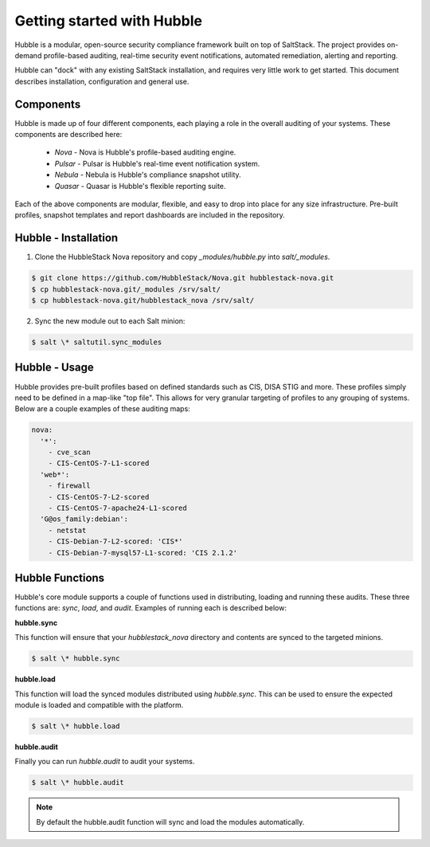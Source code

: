 Getting started with Hubble
===========================

Hubble is a modular, open-source security compliance framework built on top of
SaltStack. The project provides on-demand profile-based auditing, real-time
security event notifications, automated remediation, alerting and reporting.

Hubble can "dock" with any existing SaltStack installation, and requires very
little work to get started. This document describes installation, configuration
and general use.

Components
----------

Hubble is made up of four different components, each playing a role in the
overall auditing of your systems. These components are described here:

 * *Nova* - Nova is Hubble's profile-based auditing engine.
 * *Pulsar* - Pulsar is Hubble's real-time event notification system.
 * *Nebula* - Nebula is Hubble's compliance snapshot utility.
 * *Quasar* - Quasar is Hubble's flexible reporting suite.

Each of the above components are modular, flexible, and easy to drop into
place for any size infrastructure. Pre-built profiles, snapshot templates and
report dashboards are included in the repository.

Hubble - Installation
---------------------

1. Clone the HubbleStack Nova repository and copy `_modules/hubble.py` into
   `salt/_modules`.

.. code-block:: shell

    $ git clone https://github.com/HubbleStack/Nova.git hubblestack-nova.git
    $ cp hubblestack-nova.git/_modules /srv/salt/
    $ cp hubblestack-nova.git/hubblestack_nova /srv/salt/


2. Sync the new module out to each Salt minion:

.. code-block:: shell

    $ salt \* saltutil.sync_modules

Hubble - Usage
--------------

Hubble provides pre-built profiles based on defined standards such as CIS, DISA STIG
and more. These profiles simply need to be defined in a map-like "top file".
This allows for very granular targeting of profiles to any grouping of systems.
Below are a couple examples of these auditing maps:

.. code-block:: yaml

    nova:
      '*':
        - cve_scan
        - CIS-CentOS-7-L1-scored
      'web*':
        - firewall
        - CIS-CentOS-7-L2-scored
        - CIS-CentOS-7-apache24-L1-scored
      'G@os_family:debian':
        - netstat
        - CIS-Debian-7-L2-scored: 'CIS*'
        - CIS-Debian-7-mysql57-L1-scored: 'CIS 2.1.2'


Hubble Functions
----------------

Hubble's core module supports a couple of functions used in distributing,
loading and running these audits. These three functions are: `sync`, `load`,
and `audit`. Examples of running each is described below:

**hubble.sync**

This function will ensure that your `hubblestack_nova` directory and contents
are synced to the targeted minions.

.. code-block:: shell

    $ salt \* hubble.sync

**hubble.load**

This function will load the synced modules distributed using `hubble.sync`.
This can be used to ensure the expected module is loaded and compatible with
the platform.

.. code-block:: shell

    $ salt \* hubble.load

**hubble.audit**

Finally you can run `hubble.audit` to audit your systems.

.. code-block:: shell

    $ salt \* hubble.audit

.. note::

    By default the hubble.audit function will sync and load the
    modules automatically.
